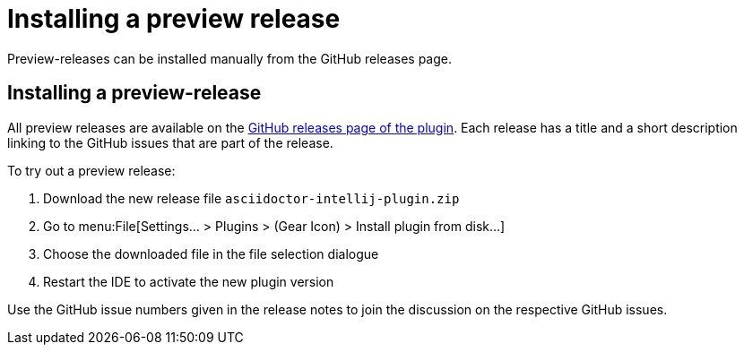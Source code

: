 = Installing a preview release

Preview-releases can be installed manually from the GitHub releases page.

== Installing a preview-release

All preview releases are available on the https://github.com/asciidoctor/asciidoctor-intellij-plugin/releases[GitHub releases page of the plugin].
Each release has a title and a short description linking to the GitHub issues that are part of the release.

To try out a preview release:

. Download the new release file `asciidoctor-intellij-plugin.zip`
. Go to menu:File[Settings... > Plugins > (Gear Icon) > Install plugin from disk...]
. Choose the downloaded file in the file selection dialogue
. Restart the IDE to activate the new plugin version

Use the GitHub issue numbers given in the release notes to join the discussion on the respective GitHub issues.
